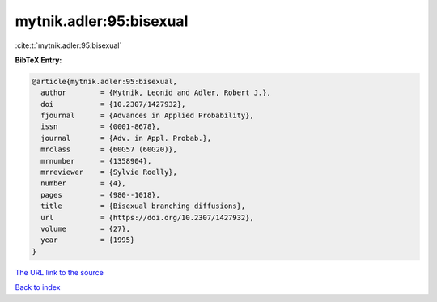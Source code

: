 mytnik.adler:95:bisexual
========================

:cite:t:`mytnik.adler:95:bisexual`

**BibTeX Entry:**

.. code-block:: bibtex

   @article{mytnik.adler:95:bisexual,
     author        = {Mytnik, Leonid and Adler, Robert J.},
     doi           = {10.2307/1427932},
     fjournal      = {Advances in Applied Probability},
     issn          = {0001-8678},
     journal       = {Adv. in Appl. Probab.},
     mrclass       = {60G57 (60G20)},
     mrnumber      = {1358904},
     mrreviewer    = {Sylvie Roelly},
     number        = {4},
     pages         = {980--1018},
     title         = {Bisexual branching diffusions},
     url           = {https://doi.org/10.2307/1427932},
     volume        = {27},
     year          = {1995}
   }

`The URL link to the source <https://doi.org/10.2307/1427932>`__


`Back to index <../By-Cite-Keys.html>`__
